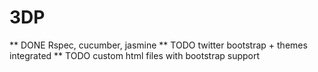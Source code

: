 * 3DP
  ** DONE Rspec, cucumber, jasmine
  ** TODO twitter bootstrap + themes integrated
  ** TODO custom html files with bootstrap support
  
   
